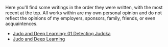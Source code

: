 #+OPTIONS: toc:nil
#+HTML_HEAD: <link rel="stylesheet" type="text/css" href="./assets/retro_dark.css" />

Here you'll find some writings in the order they were written, with the most recent at the top. All works within are my own personal opinion and do not reflect the opinions of my employers, sponsors, family, friends, or even acquaintences.

- [[file:01 - detecting judoka.html][Judo and Deep Learning: 01 Detecting Judoka]]
- [[file:judo and deep learning.html][Judo and Deep Learning]]
